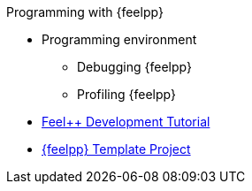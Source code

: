 .Programming with {feelpp}
* Programming environment
** Debugging {feelpp}
** Profiling {feelpp}

* xref:tutorial-dev:ROOT:index.adoc[Feel++ Development Tutorial]
* xref:template_project:ROOT:index.adoc[{feelpp} Template Project]
